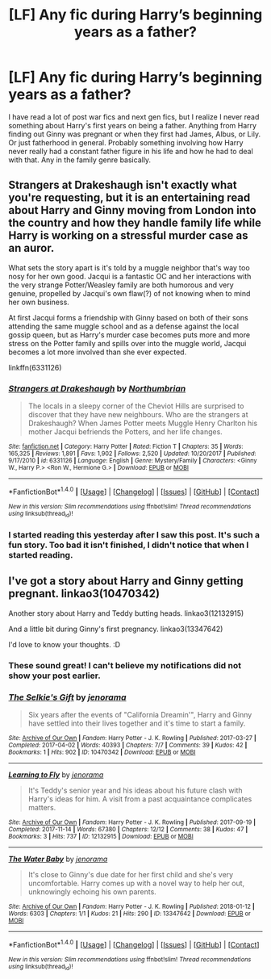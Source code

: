 #+TITLE: [LF] Any fic during Harry’s beginning years as a father?

* [LF] Any fic during Harry’s beginning years as a father?
:PROPERTIES:
:Author: FairyRave
:Score: 5
:DateUnix: 1517523615.0
:DateShort: 2018-Feb-02
:FlairText: Fic Search
:END:
I have read a lot of post war fics and next gen fics, but I realize I never read something about Harry's first years on being a father. Anything from Harry finding out Ginny was pregnant or when they first had James, Albus, or Lily. Or just fatherhood in general. Probably something involving how Harry never really had a constant father figure in his life and how he had to deal with that. Any in the family genre basically.


** Strangers at Drakeshaugh isn't exactly what you're requesting, but it is an entertaining read about Harry and Ginny moving from London into the country and how they handle family life while Harry is working on a stressful murder case as an auror.

What sets the story apart is it's told by a muggle neighbor that's way too nosy for her own good. Jacqui is a fantastic OC and her interactions with the very strange Potter/Weasley family are both humorous and very genuine, propelled by Jacqui's own flaw(?) of not knowing when to mind her own business.

At first Jacqui forms a friendship with Ginny based on both of their sons attending the same muggle school and as a defense against the local gossip queen, but as Harry's murder case becomes puts more and more stress on the Potter family and spills over into the muggle world, Jacqui becomes a lot more involved than she ever expected.

linkffn(6331126)
:PROPERTIES:
:Author: DaniScribe
:Score: 5
:DateUnix: 1517524838.0
:DateShort: 2018-Feb-02
:END:

*** [[http://www.fanfiction.net/s/6331126/1/][*/Strangers at Drakeshaugh/*]] by [[https://www.fanfiction.net/u/2132422/Northumbrian][/Northumbrian/]]

#+begin_quote
  The locals in a sleepy corner of the Cheviot Hills are surprised to discover that they have new neighbours. Who are the strangers at Drakeshaugh? When James Potter meets Muggle Henry Charlton his mother Jacqui befriends the Potters, and her life changes.
#+end_quote

^{/Site/: [[http://www.fanfiction.net/][fanfiction.net]] *|* /Category/: Harry Potter *|* /Rated/: Fiction T *|* /Chapters/: 35 *|* /Words/: 165,325 *|* /Reviews/: 1,891 *|* /Favs/: 1,902 *|* /Follows/: 2,520 *|* /Updated/: 10/20/2017 *|* /Published/: 9/17/2010 *|* /id/: 6331126 *|* /Language/: English *|* /Genre/: Mystery/Family *|* /Characters/: <Ginny W., Harry P.> <Ron W., Hermione G.> *|* /Download/: [[http://www.ff2ebook.com/old/ffn-bot/index.php?id=6331126&source=ff&filetype=epub][EPUB]] or [[http://www.ff2ebook.com/old/ffn-bot/index.php?id=6331126&source=ff&filetype=mobi][MOBI]]}

--------------

*FanfictionBot*^{1.4.0} *|* [[[https://github.com/tusing/reddit-ffn-bot/wiki/Usage][Usage]]] | [[[https://github.com/tusing/reddit-ffn-bot/wiki/Changelog][Changelog]]] | [[[https://github.com/tusing/reddit-ffn-bot/issues/][Issues]]] | [[[https://github.com/tusing/reddit-ffn-bot/][GitHub]]] | [[[https://www.reddit.com/message/compose?to=tusing][Contact]]]

^{/New in this version: Slim recommendations using/ ffnbot!slim! /Thread recommendations using/ linksub(thread_id)!}
:PROPERTIES:
:Author: FanfictionBot
:Score: 1
:DateUnix: 1517524852.0
:DateShort: 2018-Feb-02
:END:


*** I started reading this yesterday after I saw this post. It's such a fun story. Too bad it isn't finished, I didn't notice that when I started reading.
:PROPERTIES:
:Score: 1
:DateUnix: 1517663331.0
:DateShort: 2018-Feb-03
:END:


** I've got a story about Harry and Ginny getting pregnant. linkao3(10470342)

Another story about Harry and Teddy butting heads. linkao3(12132915)

And a little bit during Ginny's first pregnancy. linkao3(13347642)

I'd love to know your thoughts. :D
:PROPERTIES:
:Author: jenorama_CA
:Score: 2
:DateUnix: 1517545735.0
:DateShort: 2018-Feb-02
:END:

*** These sound great! I can't believe my notifications did not show your post earlier.
:PROPERTIES:
:Author: FairyRave
:Score: 2
:DateUnix: 1517713747.0
:DateShort: 2018-Feb-04
:END:


*** [[http://archiveofourown.org/works/10470342][*/The Selkie's Gift/*]] by [[http://www.archiveofourown.org/users/jenorama/pseuds/jenorama][/jenorama/]]

#+begin_quote
  Six years after the events of "California Dreamin'", Harry and Ginny have settled into their lives together and it's time to start a family.
#+end_quote

^{/Site/: [[http://www.archiveofourown.org/][Archive of Our Own]] *|* /Fandom/: Harry Potter - J. K. Rowling *|* /Published/: 2017-03-27 *|* /Completed/: 2017-04-02 *|* /Words/: 40393 *|* /Chapters/: 7/7 *|* /Comments/: 39 *|* /Kudos/: 42 *|* /Bookmarks/: 1 *|* /Hits/: 902 *|* /ID/: 10470342 *|* /Download/: [[http://archiveofourown.org/downloads/je/jenorama/10470342/The%20Selkies%20Gift.epub?updated_at=1491149526][EPUB]] or [[http://archiveofourown.org/downloads/je/jenorama/10470342/The%20Selkies%20Gift.mobi?updated_at=1491149526][MOBI]]}

--------------

[[http://archiveofourown.org/works/12132915][*/Learning to Fly/*]] by [[http://www.archiveofourown.org/users/jenorama/pseuds/jenorama][/jenorama/]]

#+begin_quote
  It's Teddy's senior year and his ideas about his future clash with Harry's ideas for him. A visit from a past acquaintance complicates matters.
#+end_quote

^{/Site/: [[http://www.archiveofourown.org/][Archive of Our Own]] *|* /Fandom/: Harry Potter - J. K. Rowling *|* /Published/: 2017-09-19 *|* /Completed/: 2017-11-14 *|* /Words/: 67380 *|* /Chapters/: 12/12 *|* /Comments/: 38 *|* /Kudos/: 47 *|* /Bookmarks/: 3 *|* /Hits/: 737 *|* /ID/: 12132915 *|* /Download/: [[http://archiveofourown.org/downloads/je/jenorama/12132915/Learning%20to%20Fly.epub?updated_at=1510636819][EPUB]] or [[http://archiveofourown.org/downloads/je/jenorama/12132915/Learning%20to%20Fly.mobi?updated_at=1510636819][MOBI]]}

--------------

[[http://archiveofourown.org/works/13347642][*/The Water Baby/*]] by [[http://www.archiveofourown.org/users/jenorama/pseuds/jenorama][/jenorama/]]

#+begin_quote
  It's close to Ginny's due date for her first child and she's very uncomfortable. Harry comes up with a novel way to help her out, unknowingly echoing his own parents.
#+end_quote

^{/Site/: [[http://www.archiveofourown.org/][Archive of Our Own]] *|* /Fandom/: Harry Potter - J. K. Rowling *|* /Published/: 2018-01-12 *|* /Words/: 6303 *|* /Chapters/: 1/1 *|* /Kudos/: 21 *|* /Hits/: 290 *|* /ID/: 13347642 *|* /Download/: [[http://archiveofourown.org/downloads/je/jenorama/13347642/The%20Water%20Baby.epub?updated_at=1515731438][EPUB]] or [[http://archiveofourown.org/downloads/je/jenorama/13347642/The%20Water%20Baby.mobi?updated_at=1515731438][MOBI]]}

--------------

*FanfictionBot*^{1.4.0} *|* [[[https://github.com/tusing/reddit-ffn-bot/wiki/Usage][Usage]]] | [[[https://github.com/tusing/reddit-ffn-bot/wiki/Changelog][Changelog]]] | [[[https://github.com/tusing/reddit-ffn-bot/issues/][Issues]]] | [[[https://github.com/tusing/reddit-ffn-bot/][GitHub]]] | [[[https://www.reddit.com/message/compose?to=tusing][Contact]]]

^{/New in this version: Slim recommendations using/ ffnbot!slim! /Thread recommendations using/ linksub(thread_id)!}
:PROPERTIES:
:Author: FanfictionBot
:Score: 1
:DateUnix: 1517545764.0
:DateShort: 2018-Feb-02
:END:
